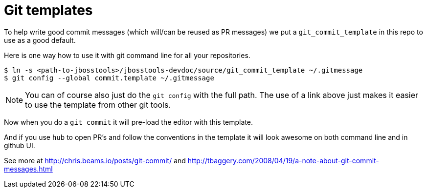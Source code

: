 = Git templates

To help write good commit messages (which will/can be reused as PR messages) we put
a `git_commit_template` in this repo to use as a good default.

Here is one way how to use it with git command line for all your repositories.

```
$ ln -s <path-to-jbosstools>/jbosstools-devdoc/source/git_commit_template ~/.gitmessage
$ git config --global commit.template ~/.gitmessage
```

NOTE: You can of course also just do the `git config` with the full path. The use of a link
above just makes it easier to use the template from other git tools.

Now when you do a `git commit` it will pre-load the editor with this template.

And if you use `hub` to open PR's and follow the conventions in the template
it will look awesome on both command line and in github UI.

See more at http://chris.beams.io/posts/git-commit/ and
http://tbaggery.com/2008/04/19/a-note-about-git-commit-messages.html